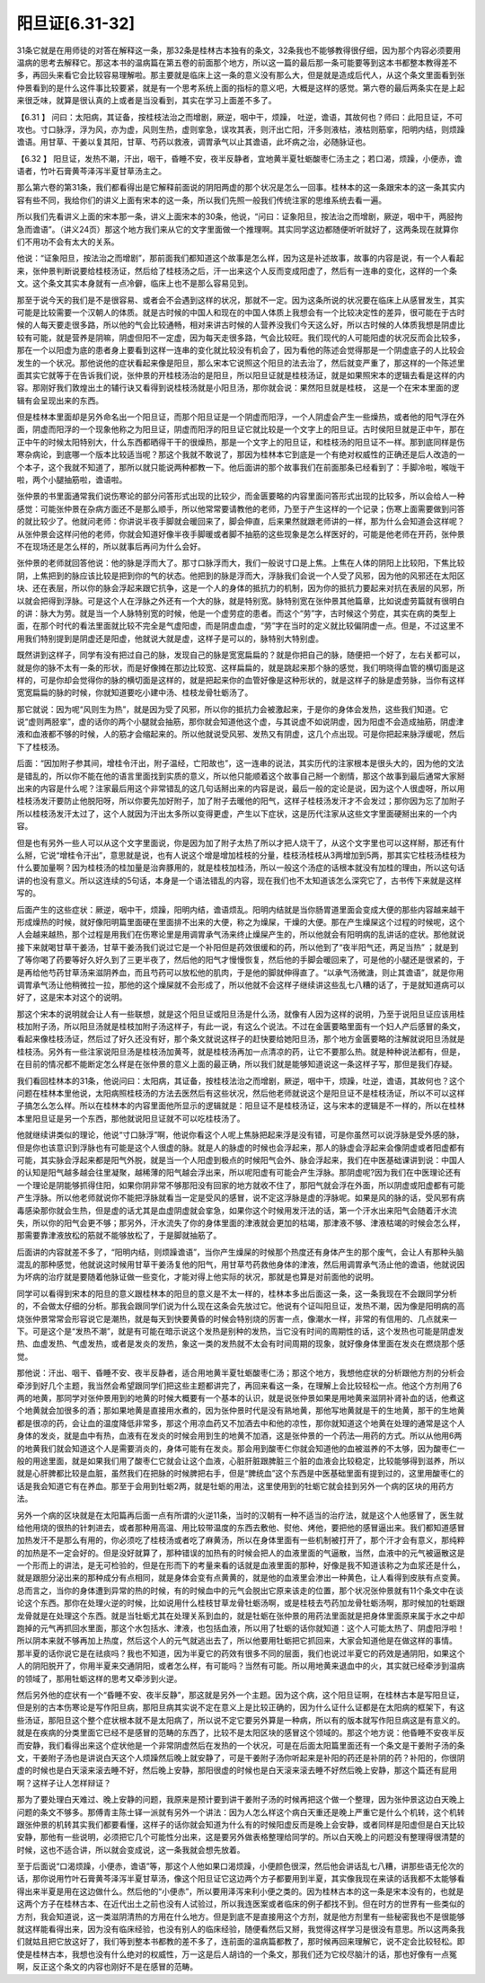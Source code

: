 阳旦证[6.31-32]
-------------------

31条它就是在用师徒的对答在解释这一条，那32条是桂林古本独有的条文，32条我也不能够教得很仔细，因为那个内容必须要用温病的思考去解释它。那这本书的温病篇在第五卷的前面那个地方，所以这一篇的最后那一条可能要等到这本书都整本教得差不多，再回头来看它会比较容易理解啦。那主要就是临床上这一条的意义没有那么大，但是就是造成后代人，从这个条文里面看到张仲景看到的是什么这件事比较要紧，就是有一个思考系统上面的指标的意义吧，大概是这样的感觉。第六卷的最后两条实在是上起来很乏味，就算是很认真的上或者是当没看到，其实在学习上面差不多了。

【6.31 】  问曰：太阳病，其证备，按桂枝法治之而增剧，厥逆，咽中干，烦躁， 吐逆，谵语，其故何也？师曰：此阳旦证，不可攻也。寸口脉浮，浮为风，亦为虚，风则生热，虚则挛急，误攻其表，则汗出亡阳，汗多则液枯，液枯则筋挛，阳明内结，则烦躁谵语。用甘草、干姜以复其阳，甘草、芍药以救液，调胃承气以止其谵语，此坏病之治，必随脉证也。

【6.32 】  阳旦证，发热不潮，汗出，咽干，昏睡不安，夜半反静者，宜地黄半夏牡蛎酸枣仁汤主之；若口渴，烦躁，小便赤，谵语者，竹叶石膏黄芩泽泻半夏甘草汤主之。

那么第六卷的第31条，我们都看得出是它解释前面说的阴阳两虚的那个状况是怎么一回事。桂林本的这一条跟宋本的这一条其实内容有些不同，我给你们的讲义上面有宋本的这一条，所以我们先照一般我们传统注家的思维系统去看一遍。

所以我们先看讲义上面的宋本那一条，讲义上面宋本的30条，他说，“问曰：证象阳旦，按法治之而增剧，厥逆，咽中干，两胫拘急而谵语”。（讲义24页）那这个地方我们来从它的文字里面做一个推理啊。其实同学这边都随便听听就好了，这两条现在就算你们不用功不会有太大的关系。

他说：“证象阳旦，按法治之而增剧”，那前面我们都知道这个故事是怎么样，因为这是补述故事，故事的内容是说，有一个人看起来，张仲景判断说要给桂枝汤证，然后给了桂枝汤之后，汗一出来这个人反而变成阳虚了，然后有一连串的变化，这样的一个条文。这个条文其实本身就有一点冷僻，临床上也不是那么容易见到。

那至于说今天的我们是不是很容易、或者会不会遇到这样的状况，那就不一定。因为这条所说的状况要在临床上从感冒发生，其实可能是比较需要一个汉朝人的体质。就是古时候的中国人和现在的中国人体质上我想会有一个比较决定性的差异，很可能在于古时候的人每天要走很多路，所以他的气会比较通畅，相对来讲古时候的人营养没我们今天这么好，所以古时候的人体质我想是阴虚比较有可能，就是营养是阴嘛，阴虚但阳不一定虚，因为每天走很多路，气会比较旺。我们现代的人可能阳虚的状况反而会比较多，那在一个以阳虚为底的患者身上要看到这样一连串的变化就比较没有机会了，因为看他的陈述会觉得那是一个阴虚底子的人比较会发生的一个状况。那他说他的症状看起来像是阳旦，那么宋本它说照这个阳旦的法去治了，然后就变严重了，那这样的一个陈述里面其实它就等于在告诉我们说，张仲景的开桂枝汤治的是阳旦，所以阳旦证就是桂枝汤证，就是如果照宋本的逻辑去看是这样的内容。那刚好我们敦煌出土的辅行诀又看得到说桂枝汤就是小阳旦汤，那你就会说：果然阳旦就是桂枝， 这是一个在宋本里面的逻辑有会呈现出来的东西。

但是桂林本里面却是另外命名出一个阳旦证，而那个阳旦证是一个阴虚而阳浮，一个人阴虚会产生一些燥热，或者他的阳气浮在外面，阴虚而阳浮的一个现象他称之为阳旦证，阴虚而阳浮的阳旦证它就比较是一个文字上的阳旦证。古时侯阳旦就是正中午，那在正中午的时候太阳特别大，什么东西都晒得干干的很燥热，那是一个文字上的阳旦证，和桂枝汤的阳旦证不一样。那到底同样是伤寒杂病论，到底哪一个版本比较适当呢？那这个我就不敢说了，那因为桂林本它到底是一个有绝对权威性的正确还是后人改造的一个本子，这个我就不知道了，那所以就只能说两种都教一下。他后面讲的那个故事我们在前面那条已经看到了：手脚冷啦，喉咙干啦，两个小腿抽筋啦，谵语啦。

张仲景的书里面通常我们说伤寒论的部分问答形式出现的比较少，而金匮要略的内容里面问答形式出现的比较多，所以会给人一种感觉：可能张仲景在杂病方面还不是那么顺手，所以他常常要请教他的老师，乃至于产生这样的一个记录；伤寒上面需要做到问答的就比较少了。他就问老师：你讲说半夜手脚就会暖回来了，脚会伸直，后来果然就跟老师讲的一样，那为什么会知道会这样呢？从张仲景会这样问他的老师，你就会知道好像半夜手脚暖或者脚不抽筋的这些现象是怎么样医好的，可能是他老师在开药，张仲景不在现场还是怎么样的，所以就事后再问为什么会好。

张仲景的老师就回答他说：他的脉是浮而大了。那寸口脉浮而大，我们一般说寸口是上焦。上焦在人体的阴阳上比较阳，下焦比较阴，上焦把到的脉应该比较是把到你的气的状态。他把到的脉是浮而大，浮脉我们会说一个人受了风邪，因为他的风邪还在太阳区块、还在表层，所以你的脉会浮起来跟它抗争，这是一个人的身体的抵抗力的机制，因为你的抵抗力要起来对抗在表层的风邪，所以就会把得到浮脉。可是这个人在浮脉之外还有一个大的脉，就是特别宽。脉特别宽在张仲景其他篇章，比如说虚劳篇就有很明白的讲：脉大为劳。就是当一个人脉特别宽的时候，他是一个虚劳症的患者。而这个“劳”字，古时候这个劳症，其实在病的类型上面，在那个时代的看法里面就比较不完全是气虚阳虚，而是阴虚血虚，“劳”字在当时的定义就比较偏阴虚一点。但是，不过这里不用我们特别提到是阴虚还是阳虚，他就说大就是虚，这样子是可以的，脉特别大特别虚。

既然讲到这样子，同学有没有把过自己的脉，发现自己的脉是宽宽扁扁的？就是你把自己的脉，随便把一个好了，左右关都可以，就是你的脉不太有一条的形状，而是好像摊在那边比较宽、这样扁扁的，就是跳起来那个脉的感觉，我们明晓得血管的横切面是这样的，可是你却会觉得你的脉的横切面是这样的，就是把起来你的血管好像是这种形状的，就是这样子的脉是虚劳脉，当你有这样宽宽扁扁的脉的时候，你就知道要吃小建中汤、桂枝龙骨牡蛎汤了。

那它就说：因为呢“风则生为热”，就是因为受了风邪，所以你的抵抗力会被激起来，于是你的身体会发热，这些我们知道。它说“虚则两胫挛”，虚的话你的两个小腿就会抽筋，那你就会知道他这个虚，与其说虚不如说阴虚，因为阳虚不会造成抽筋，阴虚津液和血液都不够的时候，人的筋才会缩起来的。所以他就说受风邪、发热又有阴虚，这几个点出现。可是你把起来脉浮缓呢，然后下了桂枝汤。

后面：“因加附子参其间，增桂令汗出，附子温经，亡阳故也”，这一连串的说法，其实历代的注家根本是很头大的，因为他的文法是错乱的，所以你不能在他的语言里面找到实质的意义，所以他只能顺着这个故事自己掰一个剧情，那这个故事到最后通常大家掰出来的内容是什么呢？注家最后用这个非常错乱的这几句话掰出来的内容是说，最后一般的定论是说，因为这个人很虚呀，所以用桂枝汤发汗要防止他脱阳呀，所以你要先加好附子，加了附子去暖他的阳气，这样子桂枝汤发汗才不会发过；那你因为忘了加附子所以桂枝汤发汗太过了，这个人就因为汗出太多所以变得更虚，产生以下症状，这是历代注家从这些文字里面硬掰出来的一个内容。

但是也有另外一些人可以从这个文字里面说，你是因为加了附子太热了所以才把人烧干了，从这个文字里也可以这样掰，那还有什么掰，它说“增桂令汗出”，意思就是说，也有人说这个增是增加桂枝的分量，桂枝汤桂枝从3两增加到5两，那其实它桂枝汤桂枝为什么要加量啊？因为桂枝汤的桂加量是治奔豚用的，就是桂枝加桂汤，所以一般这个汤症的话根本就没有加桂的理由，所以这句话讲的也没有意义。所以这连续的5句话，本身是一个语法错乱的内容，现在我们也不太知道该怎么深究它了，古书传下来就是这样写的。

后面产生的这些症状：厥逆，咽中干，烦躁，阳明内结，谵语烦乱。阳明内结就是当你肠胃道里面会变成大便的那些内容越来越干形成燥热的时候，就好像阳明篇里面硬在里面排不出来的大便，称之为燥屎，干燥的大便。那在产生燥屎这个过程的时候呢，这个人会越来越热，那个过程是用我们在伤寒论里是用调胃承气汤来终止燥屎产生的，所以他就会有阳明病的乱讲话的症状。那他就说接下来就喝甘草干姜汤，甘草干姜汤我们说过它是一个补阳但是药效很缓和的药，所以他到了“夜半阳气还，两足当热” ；就是到了等你喝了药要等好久好久到了三更半夜了，然后他的阳气才慢慢恢复，然后他的手脚会暖回来了，可是他的小腿还是很紧的，于是再给他芍药甘草汤来滋阴养血，而且芍药可以放松他的肌肉，于是他的脚就伸得直了。“以承气汤微溏，则止其谵语”，就是你用调胃承气汤让他稍微拉一拉，那他的这个燥屎就不会形成了，所以他就不会这样子继续讲这些乱七八糟的话了，于是就知道病可以好了，这是宋本对这个的说明。

那这个宋本的说明就会让人有一些联想，就是这个阳旦证或阳旦汤是什么汤，就像有人因为这样的说明，乃至于说阳旦证应该用桂枝加附子汤，所以阳旦汤就是桂枝加附子汤这样子，有此一说，有这么个说法。不过在金匮要略里面有一个妇人产后感冒的条文，看起来像桂枝汤证，然后过了好久还没有好，那个条文就说这样子的赶快要给她阳旦汤，那个地方金匮要略的注解就说阳旦汤就是桂枝汤。另外有一些注家说阳旦汤是桂枝汤加黄芩，就是桂枝汤再加一点清凉的药，让它不要那么热。就是种种说法都有，但是，在目前的情况都不能断定怎么样是在张仲景的意义上面的最正确，所以我们就是能够知道说这一条这样子写，那但是我们存疑。

我们看回桂林本的31条，他说问曰：太阳病，其证备，按桂枝法治之而增剧，厥逆，咽中干，烦躁，吐逆，谵语，其故何也？这个问题在桂林本里他说，太阳病照桂枝汤的方法去医然后有这些状况，然后他老师就说这个是阳旦证不是桂枝汤证，所以不可以这样子搞怎么怎么样。所以在桂林本的内容里面他所显示的逻辑就是：阳旦证不是桂枝汤证，这与宋本的逻辑是不一样的，所以在桂林本里阳旦证是另一个东西，那他就说阳旦证就不可以吃桂枝汤了。

他就继续讲类似的理论，他说“寸口脉浮”啊，他说你看这个人呢上焦脉把起来浮是没有错，可是你虽然可以说浮脉是受外感的脉，但是你也该意识到浮脉也有可能是这个人很虚的脉。就是人的脉虚的时候也会浮起来，那人的脉虚会浮起来会像阴虚或者阳虚都有可能，其实脉会浮起来都是阳气外脱，就是当一个人阳虚到极点的时候阳气会外、脉会浮起来，我们在中医基础课讲到说：中国人的认知是阳气越多越会往里凝聚，越稀薄的阳气越会浮出来，所以呢阳虚有可能会产生浮脉。那阴虚呢?因为我们在中医理论还有一个理论是阴能够抓得住阳，如果你阴非常不够那阳没有回家的地方就收不住了，那阳气就会浮在外面，所以阴虚或阳虚都有可能产生浮脉。所以他老师就说你不能把浮脉就看当一定是受风的感冒，说不定这浮脉是虚的浮脉呢。如果是风的脉的话，受风邪有病毒感染那你就会生热，但是虚的话尤其是血虚阴虚就会挛急，如果你这个时候用发汗法的话，第一个汗水出来阳气会随着汗水流失，所以你的阳气会更不够；那另外，汗水流失了你的身体里面的津液就会更加的枯竭，那津液不够、津液枯竭的时候会怎么样，那需要靠津液放松的筋就不能够放松了，于是脚就抽筋了。

后面讲的内容就差不多了，“阳明内结，则烦躁谵语”，当你产生燥屎的时候那个热度还有身体产生的那个废气，会让人有那种头脑混乱的那种感觉，他就说这时候用甘草干姜汤复他的阳气，用甘草芍药救他身体的津液，然后用调胃承气汤止他的谵语，他就说因为坏病的治疗就是要随着他脉证做一些变化，才能对得上他实际的状况，那就是也算是对前面他的说明。

同学可以看得到宋本的阳旦的意义跟桂林本的阳旦的意义是不太一样的，桂林本多出后面这一条，这一条我现在不会跟同学分析的，不会做太仔细的分析。那我会跟同学们说为什么现在这条会先放过它。他说有个证叫阳旦证，发热不潮，因为像是阳明病的高烧张仲景常常会形容说它是潮热，就是每天到快要黄昏的时候会特别烧的厉害一点，像潮水一样，非常的有信用的、几点就来一下。可是这个是“发热不潮”，就是有可能在暗示说这个发热是别种的发热，当它没有时间的周期性的话，这个发热也可能是阴虚发热、血虚发热、气虚发热，或者是发炎的发热，象这一类的发热就不太会有时间周期的现象，就好像身体里面在发炎在燃烧那个感觉。

那他说：汗出、咽干、昏睡不安、夜半反静者，适合用地黄半夏牡蛎酸枣仁汤；那这个地方，我想他症状的分析跟他方剂的分析会牵涉到好几个主题，我当然会希望跟同学们把这些主题都讲完了，再回来看这一条，在理解上会比较轻松一点。他这个方剂用了6两的地黄，那同学对张仲景用到的地黄的时候大概要有一个基本的认识，就是说张仲景如果是用地黄来滋阴补肾补血的话，他煮这个地黄就会加很多的酒；那如果地黄是直接用水煮的，因为张仲景时代是没有熟地黄，那他写地黄就是干的生地黄，那干的生地黄都是很凉的药，会让血的温度降低非常多，那这个用凉血药又不加酒去中和他的凉性，那你就知道这个地黄在处理的通常是这个人身体的发炎，就是血中有热，血液有在发炎的时候会用到生的地黄不加酒，这是张仲景的一个药法—用药的方式。所以从他用6两的地黄我们就会知道这个人是需要消炎的，身体可能有在发炎。那会用到酸枣仁你就会知道他的血被滋养的不太够，因为酸枣仁一般的用途里面，就是如果我们用了酸枣仁它就会让这个血液，心脏肝脏跟脾脏三个脏的血液会比较稳定，比较能够得到滋养，所以就是心肝脾都比较是血脏，虽然我们在把脉的时候脾把右手，但是“脾统血”这个东西是中医基础里面有提到过的，这里用酸枣仁的话是我会知道它有在养血。那至于会用到牡蛎2两，就是牡蛎的用法，这里使用到的牡蛎它就会挂到另外一个病的区块的用药方法。

另外一个病的区块就是在太阳篇再后面一点有所谓的火逆11条，当时的汉朝有一种不适当的治疗法，就是这个人他感冒了，医生就给他用烧的很热的针刺进去，或者那种用高温、用比较带温度的东西去敷他、熨他、烤他，要把他的感冒逼出来。我们都知道感冒加热发汗不是那么有用的，你必须吃了桂枝汤或者吃了麻黄汤，所以在身体里面有一些机制被打开了，那个汗才会有意义，那纯粹的加热是不一定会好的。但是没好就算了，那种错误的加热有的时候会把人的血液里面的气逼散，当然，血液中的元气被逼散这是一个形而上的讲法，是无可检验的，但是在形而下的考量来看的话就是血液里面的那种，好像是我不知道该称之为血浆还是什么，就是跟胆分泌出来的那种成分有点相同，就是身体会变有点黄黄的，就是他的血液里会渗出一种黄色，让人看得到皮肤有点变黄。总而言之，当你的身体遭到异常的热的时候，有的时候血中的元气会脱出它原来该走的位置，那个状况张仲景就有11个条文中在谈论这个东西。那你在处理火逆的时候，比如说用什么桂枝甘草龙骨牡蛎汤啊，或是桂枝去芍药加龙骨牡蛎汤啊，那时候加的牡蛎跟龙骨就是在处理这个东西。就是当牡蛎尤其在处理关系到血的，就是牡蛎在张仲景的用药法里面就是把身体里面原来属于水之中却跑掉的元气再抓回水里面，那这个水包括水、津液，也包括血液，所以用了牡蛎的话你就知道：这个人可能太热了、阴虚阳浮啦！所以阴本来就不够再加上热度，然后这个人的元气就逃出去了，所以他要用牡蛎把它抓回来，大家会知道他是在做这样的事情。 那半夏的话你说它是在祛痰吗？我也不知道，因为半夏它的药效有很多不同的层面，我们也说过半夏它的药效是通阴阳，如果这个人的阴阳脱开了，你用半夏来交通阴阳，或者怎么样，有可能吗？当然有可能。所以用地黄来退血中的火，其实就已经牵涉到温病的领域了，那用牡蛎这样的思考又牵涉到火逆。

然后另外他的症状有一个“昏睡不安、夜半反静”，那这就是另外一个主题。因为这个病，这个阳旦证啊，在桂林古本是写阳旦证，但是别的古本伤寒论是写作阳旦病，那阳旦病其实说不定在意义上是比较正确的，因为什么证什么证都是在太阳病的框架下，有这些汤证，那阳旦这个整个症状根本就不是太阳病了，所以说不定它要另外算是一种病，所以有的版本就写作阳旦病这是有意义的。就是在疾病的分类里面它已经不是感冒的范畴的东西了，比较不是太阳区块的感冒这个领域的。那这个地方说：他昏睡不安夜半反而安静，我们看得出来这个症状他是一个非常阴虚然后在发热的一个状况，可是在后面太阳篇里面还有一个条文是干姜附子汤的条文，干姜附子汤也是讲说白天这个人烦躁然后晚上就安静了，可是干姜附子汤你听起来是补阳的药还是补阴的药？补阳的，你很阴虚的时候也是白天滚来滚去睡不好，然后晚上安静，那阳很虚的时候也是白天滚来滚去睡不好然后晚上安静，那这个篇还有屁用啊？这样子让人怎样辩证？

那为了要处理白天难过、晚上安静的问题，我原来是预计要到讲干姜附子汤的时候再把这个做一个整理，因为张仲景这边白天晚上问题的条文不够多。那傅青主陈士铎一派就有另外一个讲法：因为人怎么样这个病白天重还是晚上严重它是什么个机转，这个机转跟张仲景的机转其实我们都要看懂，这样子的话你就会知道为什么有的时候阳虚反而是晚上会安静，或者同样是阳虚但是白天比较安静，那他有一些说明，必须把它几个可能性分出来，这是要另外做表格整理给同学的。所以白天晚上的问题没有整理得很清楚的时候，这也不适合讲，所以就会变成说，这一条我就会想先放着。

至于后面说“口渴烦躁，小便赤，谵语”等，那这个人他如果口渴烦躁，小便颜色很深，然后他会讲话乱七八糟，讲那些语无伦次的话，那你说用竹叶石膏黄芩泽泻半夏甘草汤，像这个阳旦证它这边两个方子都要用到半夏，其实像我现在来读的话我都不太能够看得出来半夏是用在这边做什么。然后他的“小便赤”，所以要用泽泻来利小便之类的。因为桂林古本的这一条是宋本没有的，也就是这两个方子在桂林古本、在近代出土之前也没有人试验过，所以我连医案或者临床的例子都找不到。但在时方的世界有一些类似的方剂，我会知道说，这一类滋阴清热的方用在什么地方。但是到底不是直接用这个方剂，就是他方剂里有一些秘密我也不是很能够就这样能看得出来，因为没有临床经验，也没有别人的临床经验，随便看然后又掰，我觉得这样学习是很没有意思。所以这两条我们就姑且把它放这好了，我们等到整本书都教的差不多了，连前面的温病篇都教了，那时候再回来理解它，说不定会比较轻松。即使是桂林古本，我想也没有什么绝对的权威性，万一这是后人胡诌的一个条文，那我们还为它绞尽脑汁的话，那也好像有一点冤啊，反正这个条文的内容也刚好不是在感冒的范畴。
